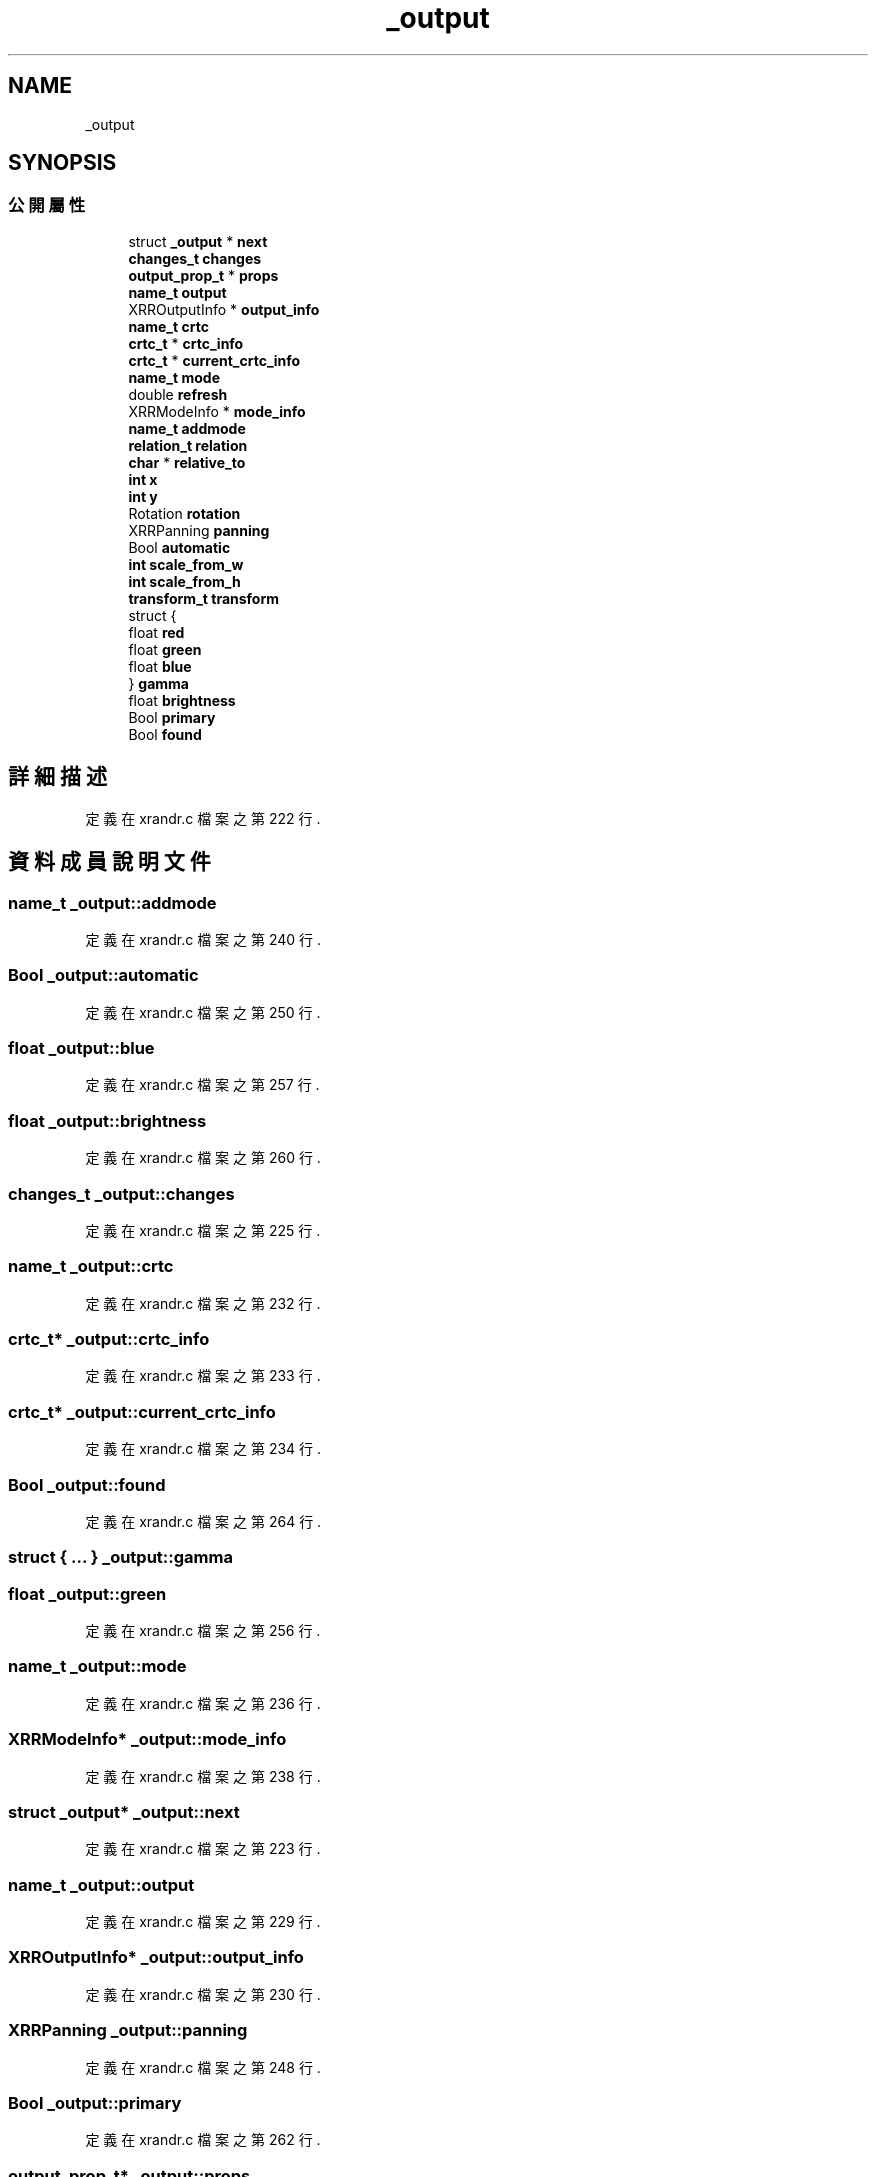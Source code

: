 .TH "_output" 3 "2024年11月2日 星期六" "My Project" \" -*- nroff -*-
.ad l
.nh
.SH NAME
_output
.SH SYNOPSIS
.br
.PP
.SS "公開屬性"

.in +1c
.ti -1c
.RI "struct \fB_output\fP * \fBnext\fP"
.br
.ti -1c
.RI "\fBchanges_t\fP \fBchanges\fP"
.br
.ti -1c
.RI "\fBoutput_prop_t\fP * \fBprops\fP"
.br
.ti -1c
.RI "\fBname_t\fP \fBoutput\fP"
.br
.ti -1c
.RI "XRROutputInfo * \fBoutput_info\fP"
.br
.ti -1c
.RI "\fBname_t\fP \fBcrtc\fP"
.br
.ti -1c
.RI "\fBcrtc_t\fP * \fBcrtc_info\fP"
.br
.ti -1c
.RI "\fBcrtc_t\fP * \fBcurrent_crtc_info\fP"
.br
.ti -1c
.RI "\fBname_t\fP \fBmode\fP"
.br
.ti -1c
.RI "double \fBrefresh\fP"
.br
.ti -1c
.RI "XRRModeInfo * \fBmode_info\fP"
.br
.ti -1c
.RI "\fBname_t\fP \fBaddmode\fP"
.br
.ti -1c
.RI "\fBrelation_t\fP \fBrelation\fP"
.br
.ti -1c
.RI "\fBchar\fP * \fBrelative_to\fP"
.br
.ti -1c
.RI "\fBint\fP \fBx\fP"
.br
.ti -1c
.RI "\fBint\fP \fBy\fP"
.br
.ti -1c
.RI "Rotation \fBrotation\fP"
.br
.ti -1c
.RI "XRRPanning \fBpanning\fP"
.br
.ti -1c
.RI "Bool \fBautomatic\fP"
.br
.ti -1c
.RI "\fBint\fP \fBscale_from_w\fP"
.br
.ti -1c
.RI "\fBint\fP \fBscale_from_h\fP"
.br
.ti -1c
.RI "\fBtransform_t\fP \fBtransform\fP"
.br
.ti -1c
.RI "struct {"
.br
.ti -1c
.RI "   float \fBred\fP"
.br
.ti -1c
.RI "   float \fBgreen\fP"
.br
.ti -1c
.RI "   float \fBblue\fP"
.br
.ti -1c
.RI "} \fBgamma\fP"
.br
.ti -1c
.RI "float \fBbrightness\fP"
.br
.ti -1c
.RI "Bool \fBprimary\fP"
.br
.ti -1c
.RI "Bool \fBfound\fP"
.br
.in -1c
.SH "詳細描述"
.PP 
定義在 xrandr\&.c 檔案之第 222 行\&.
.SH "資料成員說明文件"
.PP 
.SS "\fBname_t\fP _output::addmode"

.PP
定義在 xrandr\&.c 檔案之第 240 行\&.
.SS "Bool _output::automatic"

.PP
定義在 xrandr\&.c 檔案之第 250 行\&.
.SS "float _output::blue"

.PP
定義在 xrandr\&.c 檔案之第 257 行\&.
.SS "float _output::brightness"

.PP
定義在 xrandr\&.c 檔案之第 260 行\&.
.SS "\fBchanges_t\fP _output::changes"

.PP
定義在 xrandr\&.c 檔案之第 225 行\&.
.SS "\fBname_t\fP _output::crtc"

.PP
定義在 xrandr\&.c 檔案之第 232 行\&.
.SS "\fBcrtc_t\fP* _output::crtc_info"

.PP
定義在 xrandr\&.c 檔案之第 233 行\&.
.SS "\fBcrtc_t\fP* _output::current_crtc_info"

.PP
定義在 xrandr\&.c 檔案之第 234 行\&.
.SS "Bool _output::found"

.PP
定義在 xrandr\&.c 檔案之第 264 行\&.
.SS "struct { \&.\&.\&. }  _output::gamma"

.SS "float _output::green"

.PP
定義在 xrandr\&.c 檔案之第 256 行\&.
.SS "\fBname_t\fP _output::mode"

.PP
定義在 xrandr\&.c 檔案之第 236 行\&.
.SS "XRRModeInfo* _output::mode_info"

.PP
定義在 xrandr\&.c 檔案之第 238 行\&.
.SS "struct \fB_output\fP* _output::next"

.PP
定義在 xrandr\&.c 檔案之第 223 行\&.
.SS "\fBname_t\fP _output::output"

.PP
定義在 xrandr\&.c 檔案之第 229 行\&.
.SS "XRROutputInfo* _output::output_info"

.PP
定義在 xrandr\&.c 檔案之第 230 行\&.
.SS "XRRPanning _output::panning"

.PP
定義在 xrandr\&.c 檔案之第 248 行\&.
.SS "Bool _output::primary"

.PP
定義在 xrandr\&.c 檔案之第 262 行\&.
.SS "\fBoutput_prop_t\fP* _output::props"

.PP
定義在 xrandr\&.c 檔案之第 227 行\&.
.SS "float _output::red"

.PP
定義在 xrandr\&.c 檔案之第 255 行\&.
.SS "double _output::refresh"

.PP
定義在 xrandr\&.c 檔案之第 237 行\&.
.SS "\fBrelation_t\fP _output::relation"

.PP
定義在 xrandr\&.c 檔案之第 242 行\&.
.SS "\fBchar\fP* _output::relative_to"

.PP
定義在 xrandr\&.c 檔案之第 243 行\&.
.SS "Rotation _output::rotation"

.PP
定義在 xrandr\&.c 檔案之第 246 行\&.
.SS "\fBint\fP _output::scale_from_h"

.PP
定義在 xrandr\&.c 檔案之第 251 行\&.
.SS "\fBint\fP _output::scale_from_w"

.PP
定義在 xrandr\&.c 檔案之第 251 行\&.
.SS "\fBtransform_t\fP _output::transform"

.PP
定義在 xrandr\&.c 檔案之第 252 行\&.
.SS "\fBint\fP _output::x"

.PP
定義在 xrandr\&.c 檔案之第 245 行\&.
.SS "\fBint\fP _output::y"

.PP
定義在 xrandr\&.c 檔案之第 245 行\&.

.SH "作者"
.PP 
本文件由Doxygen 自 My Project 的原始碼中自動產生\&.
